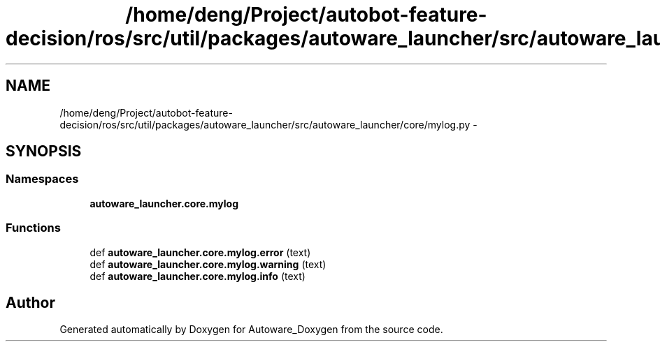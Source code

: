 .TH "/home/deng/Project/autobot-feature-decision/ros/src/util/packages/autoware_launcher/src/autoware_launcher/core/mylog.py" 3 "Fri May 22 2020" "Autoware_Doxygen" \" -*- nroff -*-
.ad l
.nh
.SH NAME
/home/deng/Project/autobot-feature-decision/ros/src/util/packages/autoware_launcher/src/autoware_launcher/core/mylog.py \- 
.SH SYNOPSIS
.br
.PP
.SS "Namespaces"

.in +1c
.ti -1c
.RI " \fBautoware_launcher\&.core\&.mylog\fP"
.br
.in -1c
.SS "Functions"

.in +1c
.ti -1c
.RI "def \fBautoware_launcher\&.core\&.mylog\&.error\fP (text)"
.br
.ti -1c
.RI "def \fBautoware_launcher\&.core\&.mylog\&.warning\fP (text)"
.br
.ti -1c
.RI "def \fBautoware_launcher\&.core\&.mylog\&.info\fP (text)"
.br
.in -1c
.SH "Author"
.PP 
Generated automatically by Doxygen for Autoware_Doxygen from the source code\&.
